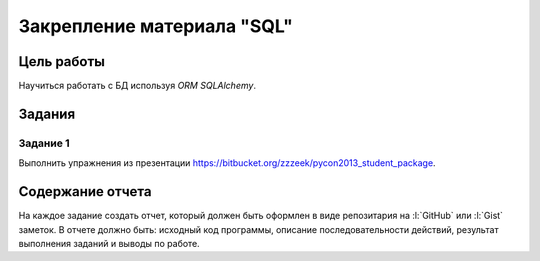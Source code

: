 .. _dz5:

Закрепление материала "SQL"
===========================

Цель работы
-----------

Научиться работать с БД используя `ORM SQLAlchemy`.

Задания
-------

Задание 1
^^^^^^^^^

Выполнить упражнения из презентации
https://bitbucket.org/zzzeek/pycon2013_student_package.

Содержание отчета
-----------------

На каждое задание создать отчет, который должен быть оформлен в виде
репозитария на :l:`GitHub` или :l:`Gist` заметок. В отчете должно быть:
исходный код программы, описание последовательности действий, результат
выполнения заданий и выводы по работе.
